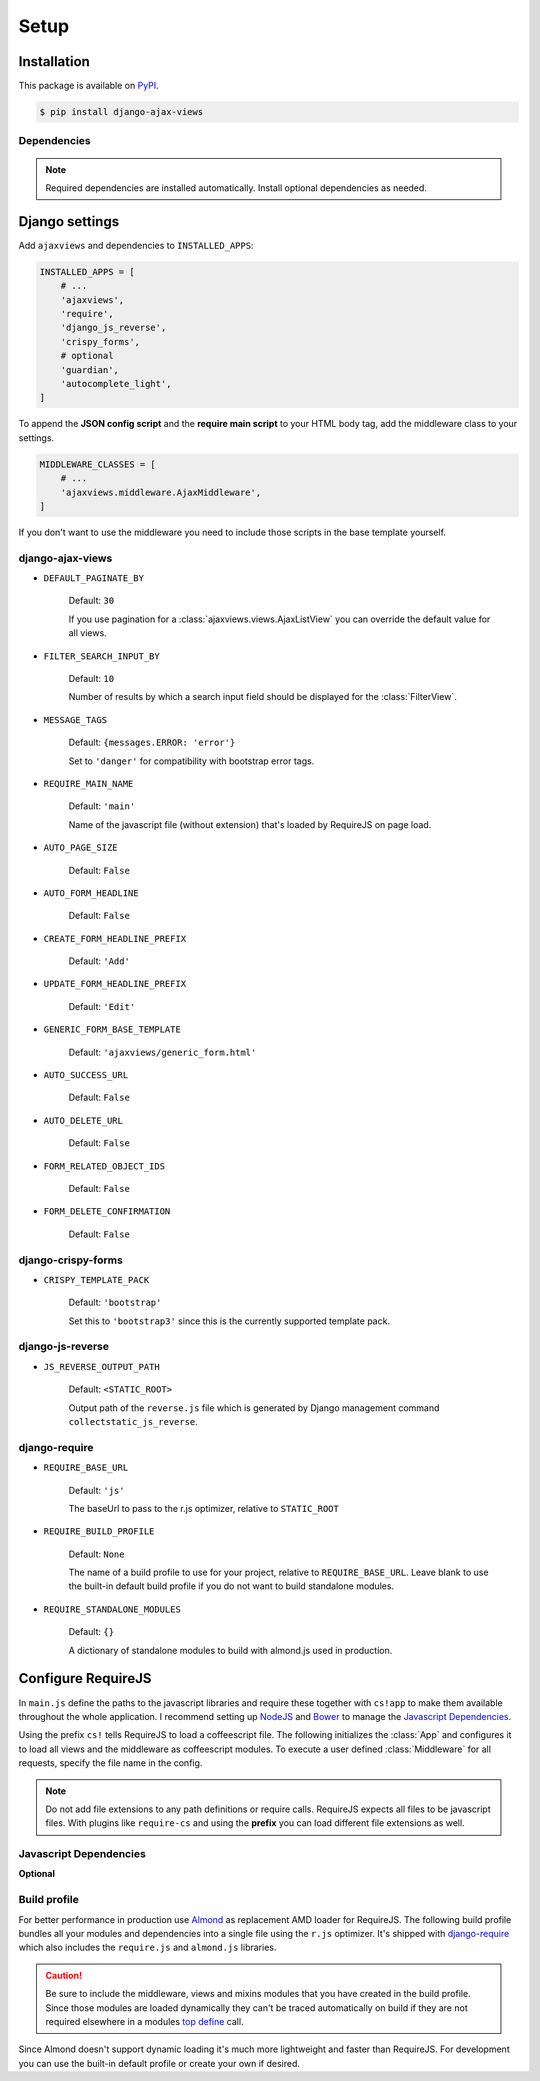 
*****
Setup
*****

Installation
============

This package is available on `PyPI <https://pypi.python.org/pypi/django-ajax-views/>`_.

.. code-block:: bash

    $ pip install django-ajax-views

Dependencies
------------

.. hlist::
   :columns: 2

   * `Django`_ >= 1.9
        MVC Web Framework
   * `django-require`_
        Used to simplify setup of RequireJS
   * `django-js-reverse`_
        Django's URL reverse in javascript
   * `django-crispy-forms`_
        Integrating Bootstrap into Django forms
   * `django-guardian`_ (optional)
        Object level permission handling
   * `django-extra-views`_ (optional)
        Formsets for class-based views
   * `django-autocomplete-light`_ == 2.3.3 (optional)
        Support for autocompletion

.. note:: Required dependencies are installed automatically. Install optional dependencies as needed.

Django settings
===============

Add ``ajaxviews`` and dependencies to ``INSTALLED_APPS``:

.. code-block:: python

    INSTALLED_APPS = [
        # ...
        'ajaxviews',
        'require',
        'django_js_reverse',
        'crispy_forms',
        # optional
        'guardian',
        'autocomplete_light',
    ]

To append the **JSON config script** and the **require main script** to your HTML body tag, add the middleware class
to your settings.

.. code-block:: python

    MIDDLEWARE_CLASSES = [
        # ...
        'ajaxviews.middleware.AjaxMiddleware',
    ]

If you don't want to use the middleware you need to include those scripts in the base template yourself.

django-ajax-views
-----------------

- ``DEFAULT_PAGINATE_BY``

    Default: ``30``

    If you use pagination for a :class:`ajaxviews.views.AjaxListView` you can override the default value
    for all views.

- ``FILTER_SEARCH_INPUT_BY``

    Default: ``10``

    Number of results by which a search input field should be displayed for the :class:`FilterView`.

- ``MESSAGE_TAGS``

    Default: ``{messages.ERROR: 'error'}``

    Set to ``'danger'`` for compatibility with bootstrap error tags.

- ``REQUIRE_MAIN_NAME``

    Default: ``'main'``

    Name of the javascript file (without extension) that's loaded by RequireJS on page load.

- ``AUTO_PAGE_SIZE``

    Default: ``False``

- ``AUTO_FORM_HEADLINE``

    Default: ``False``

- ``CREATE_FORM_HEADLINE_PREFIX``

    Default: ``'Add'``

- ``UPDATE_FORM_HEADLINE_PREFIX``

    Default: ``'Edit'``

- ``GENERIC_FORM_BASE_TEMPLATE``

    Default: ``'ajaxviews/generic_form.html'``

- ``AUTO_SUCCESS_URL``

    Default: ``False``

- ``AUTO_DELETE_URL``

    Default: ``False``

- ``FORM_RELATED_OBJECT_IDS``

    Default: ``False``

- ``FORM_DELETE_CONFIRMATION``

    Default: ``False``

django-crispy-forms
-------------------

- ``CRISPY_TEMPLATE_PACK``

    Default: ``'bootstrap'``

    Set this to ``'bootstrap3'`` since this is the currently supported template pack.

django-js-reverse
-----------------

- ``JS_REVERSE_OUTPUT_PATH``

    Default: ``<STATIC_ROOT>``

    Output path of the ``reverse.js`` file which is generated by Django management
    command ``collectstatic_js_reverse``.

django-require
--------------

- ``REQUIRE_BASE_URL``

        Default: ``'js'``

        The baseUrl to pass to the r.js optimizer, relative to ``STATIC_ROOT``

- ``REQUIRE_BUILD_PROFILE``

        Default: ``None``

        The name of a build profile to use for your project, relative to ``REQUIRE_BASE_URL``.
        Leave blank to use the built-in default build profile if you do not want to build standalone modules.

- ``REQUIRE_STANDALONE_MODULES``

        Default: ``{}``

        A dictionary of standalone modules to build with almond.js used in production.

Configure RequireJS
===================

In ``main.js`` define the paths to the javascript libraries and require these together with ``cs!app`` to
make them available throughout the whole application. I recommend setting up `NodeJS`_ and
`Bower`_ to manage the `Javascript Dependencies`_.

.. code-block:: javascript
   :caption: main.js
   :name: requirejs main file

    (function () {

      require.config({
        paths: {
          'cs':            '/path/to/require-cs/cs',
          'coffee-script': '/path/to/coffeescript/extras/coffee-script',
          'ajaxviews':     '/path/to/require-ajax-views/dist/ajaxviews',
          'domReady':      '/path/to/domReady/domReady',
          'jquery':        '/path/to/jquery/dist/jquery',
          'urlreverse':    '/path/to/django_js_reverse/reverse',
          'bootstrap':     '/path/to/bootstrap/dist/js/bootstrap.min'
          // ...
        }
      });

      require(['domReady!'], function () {
        require([
          'jquery',
          'urlreverse',
          'bootstrap',
          // ...
          'cs!app'
        ]);
      });

    })();

Using the prefix ``cs!`` tells RequireJS to load a coffeescript file. The following initializes the
:class:`App` and configures it to load all views and the middleware as coffeescript modules.
To execute a user defined :class:`Middleware` for all requests, specify the file name in the config.

.. code-block:: coffeescript
   :caption: app.coffee
   :name: client-application

    define ['ajaxviews'], (ajaxviews) ->
      App = ajaxviews.App

      App.config
        module:
          prefix: 'cs!'
          middleware: 'middleware'
        debug: true

      App.init()

.. note:: Do not add file extensions to any path definitions or require calls. RequireJS expects all files
    to be javascript files. With plugins like ``require-cs`` and using the **prefix** you can load different
    file extensions as well.

Javascript Dependencies
-----------------------

.. hlist::
   :columns: 5

   * `require-ajax-views`_
   * `django-js-reverse`_
   * `jquery`_
   * `bootstrap`_
   * `jquery-form`_

**Optional**

.. hlist::
   :columns: 4

   * `coffee-script`_
   * `require-cs`_
   * `domReady`_
   * `chosen`_
   * `bootstrap-datepicker`_
   * `bootstrap-confirmation2`_
   * `autocomplete`_

Build profile
-------------

For better performance in production use Almond_ as replacement AMD loader for RequireJS. The following build
profile bundles all your modules and dependencies into a single file using the ``r.js`` optimizer. It's shipped
with django-require_ which also includes the ``require.js`` and ``almond.js`` libraries.

.. code-block:: javascript
    :caption: app.build.js
    :name: example build profile used in production

    ({
        baseUrl: 'path/to/js/root/',
        name: 'almond',
        include: [
            'cs!middleware',
            'cs!mixins/mixin_name',
            'cs!views/view_name',
        ],
        exclude: ['coffee-script'],
        insertRequire: ['main'],
        stubModules: ['cs'],
        mainConfigFile: 'path/to/main.js',
        findNestedDependencies: true,
        optimize: 'none',
        wrap: true
    });

.. caution:: Be sure to include the middleware, views and mixins modules that you have created in the build profile.
             Since those modules are loaded dynamically they can't be traced automatically on build if they are not
             required elsewhere in a modules `top define`_ call.

Since Almond doesn't support dynamic loading it's much more lightweight and faster than RequireJS. For development
you can use the built-in default profile or create your own if desired.

.. _top define: #client-application

.. _Django: https://github.com/django/django

.. _django-require: https://github.com/etianen/django-require

.. _django-jsonify: https://github.com/romgar/django-jsonify

.. _django-js-reverse: https://github.com/ierror/django-js-reverse

.. _django-crispy-forms: https://github.com/django-crispy-forms/django-crispy-forms

.. _django-guardian: https://github.com/django-guardian/django-guardian

.. _django-extra-views: https://github.com/AndrewIngram/django-extra-views

.. _django-autocomplete-light: https://github.com/yourlabs/django-autocomplete-light

.. _NodeJS: https://nodejs.org

.. _Bower: https://bower.io

.. _Almond: https://github.com/requirejs/almond

.. _require-ajax-views: https://github.com/Pyco7/django-ajax-views

.. _jquery: https://github.com/jquery/jquery

.. _coffee-script: https://github.com/jashkenas/coffeescript

.. _require-cs: https://github.com/requirejs/require-cs

.. _domReady: https://github.com/requirejs/domReady

.. _bootstrap: https://github.com/twbs/bootstrap

.. _chosen: https://github.com/harvesthq/chosen

.. _bootstrap-datepicker: https://github.com/eternicode/bootstrap-datepicker

.. _bootstrap-confirmation2: http://bootstrap-confirmation.js.org/

.. _autocomplete: https://github.com/yourlabs/django-autocomplete-light

.. _jquery-form: https://github.com/malsup/form
